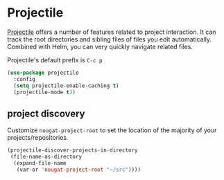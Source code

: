 * Projectile
[[https://github.com/bbatsov/projectile][Projectile]] offers a number of features related to project interaction. It can track
the root directories and sibling files of files you edit automatically. Combined with
Helm, you can very quickly navigate related files.

Projectile's default prefix is =C-c p=

#+begin_src emacs-lisp
  (use-package projectile
    :config
    (setq projectile-enable-caching t)
    (projectile-mode t))
#+end_src

** project discovery
Customize =nougat-project-root= to set the location of the majority of your
projects/repositories.
#+begin_src emacs-lisp
  (projectile-discover-projects-in-directory
   (file-name-as-directory
    (expand-file-name
     (var-or 'nougat-project-root "~/src"))))
#+end_src
